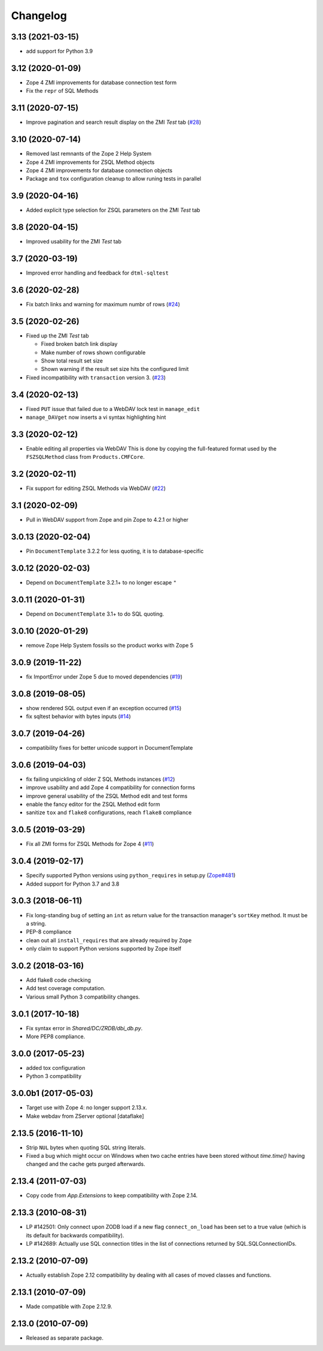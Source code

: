 Changelog
=========

3.13 (2021-03-15)
-----------------

- add support for Python 3.9


3.12 (2020-01-09)
-----------------

- Zope 4 ZMI improvements for database connection test form

- Fix the ``repr`` of SQL Methods


3.11 (2020-07-15)
------------------

- Improve pagination and search result display on the ZMI `Test` tab
  (`#28 <https://github.com/zopefoundation/Products.ZSQLMethods/pull/28>`_)


3.10 (2020-07-14)
-----------------

- Removed last remnants of the Zope 2 Help System

- Zope 4 ZMI improvements for ZSQL Method objects

- Zope 4 ZMI improvements for database connection objects

- Package and ``tox`` configuration cleanup to allow runing tests in parallel


3.9 (2020-04-16)
----------------

- Added explicit type selection for ZSQL parameters on the ZMI `Test` tab


3.8 (2020-04-15)
----------------

- Improved usability for the ZMI `Test` tab


3.7 (2020-03-19)
----------------

- Improved error handling and feedback for ``dtml-sqltest``


3.6 (2020-02-28)
----------------

- Fix batch links and warning for maximum numbr of rows
  (`#24 <https://github.com/zopefoundation/Products.ZSQLMethods/issues/24>`_)


3.5 (2020-02-26)
----------------

- Fixed up the ZMI `Test` tab

  - Fixed broken batch link display

  - Make number of rows shown configurable

  - Show total result set size

  - Shown warning if the result set size hits the configured limit

- Fixed incompatibility with ``transaction`` version 3.
  (`#23 <https://github.com/zopefoundation/Products.ZSQLMethods/pull/23>`_)


3.4 (2020-02-13)
----------------

- Fixed ``PUT`` issue that failed due to a WebDAV lock test in ``manage_edit``

- ``manage_DAVget`` now inserts a vi syntax highlighting hint


3.3 (2020-02-12)
----------------

- Enable editing all properties via WebDAV
  This is done by copying the full-featured format used by the
  ``FSZSQLMethod`` class from ``Products.CMFCore``.


3.2 (2020-02-11)
----------------

- Fix support for editing ZSQL Methods via WebDAV
  (`#22 <https://github.com/zopefoundation/Products.ZSQLMethods/issues/22>`_)


3.1 (2020-02-09)
----------------

- Pull in WebDAV support from Zope and pin Zope to 4.2.1 or higher


3.0.13 (2020-02-04)
-------------------

- Pin ``DocumentTemplate`` 3.2.2 for less quoting, it is to database-specific


3.0.12 (2020-02-03)
-------------------

- Depend on ``DocumentTemplate`` 3.2.1+ to no longer escape ``"``


3.0.11 (2020-01-31)
-------------------

- Depend on ``DocumentTemplate`` 3.1+ to do SQL quoting.


3.0.10 (2020-01-29)
-------------------

- remove Zope Help System fossils so the product works with Zope 5


3.0.9 (2019-11-22)
------------------

- fix ImportError under Zope 5 due to moved dependencies
  (`#19 <https://github.com/zopefoundation/Products.ZSQLMethods/pull/19>`_)


3.0.8 (2019-08-05)
------------------

- show rendered SQL output even if an exception occurred
  (`#15 <https://github.com/zopefoundation/Products.ZSQLMethods/issues/15>`_)

- fix sqltest behavior with bytes inputs
  (`#14 <https://github.com/zopefoundation/Products.ZSQLMethods/issues/14>`_)


3.0.7 (2019-04-26)
------------------

- compatibility fixes for better unicode support in DocumentTemplate


3.0.6 (2019-04-03)
------------------

- fix failing unpickling of older Z SQL Methods instances
  (`#12 <https://github.com/zopefoundation/Products.ZSQLMethods/issues/12>`_)

- improve usability and add Zope 4 compatibility for connection forms

- improve general usability of the ZSQL Method edit and test forms

- enable the fancy editor for the ZSQL Method edit form

- sanitize ``tox`` and ``flake8`` configurations, reach ``flake8`` compliance


3.0.5 (2019-03-29)
------------------

- Fix all ZMI forms for ZSQL Methods for Zope 4
  (`#11 <https://github.com/zopefoundation/Products.ZSQLMethods/issues/11>`_)


3.0.4 (2019-02-17)
------------------

- Specify supported Python versions using ``python_requires`` in setup.py
  (`Zope#481 <https://github.com/zopefoundation/Zope/issues/481>`_)

- Added support for Python 3.7 and 3.8


3.0.3 (2018-06-11)
------------------

- Fix long-standing bug of setting an ``int`` as return value
  for the transaction manager's ``sortKey`` method. It must be a string.

- PEP-8 compliance

- clean out all ``install_requires`` that are already required by ``Zope``

- only claim to support Python versions supported by Zope itself


3.0.2 (2018-03-16)
------------------

- Add flake8 code checking

- Add test coverage computation.

- Various small Python 3 compatibility changes.


3.0.1 (2017-10-18)
------------------

- Fix syntax error in `Shared/DC/ZRDB/dbi_db.py`.

- More PEP8 compliance.


3.0.0 (2017-05-23)
------------------

- added tox configuration

- Python 3 compatibility


3.0.0b1 (2017-05-03)
--------------------

- Target use with Zope 4:  no longer support 2.13.x.

- Make webdav from ZServer optional
  [dataflake]

2.13.5 (2016-11-10)
-------------------

- Strip ``NUL`` bytes when quoting SQL string literals.

- Fixed a bug which might occur on Windows when two cache entries have been
  stored without `time.time()` having changed and the cache gets purged
  afterwards.

2.13.4 (2011-07-03)
-------------------

- Copy code from `App.Extensions` to keep compatibility with Zope 2.14.

2.13.3 (2010-08-31)
-------------------

- LP #142501: Only connect upon ZODB load if a new flag ``connect_on_load``
  has been set to a true value (which is its default for backwards
  compatibility).

- LP #142689: Actually use SQL connection titles in the list of
  connections returned by SQL.SQLConnectionIDs.

2.13.2 (2010-07-09)
-------------------

- Actually establish Zope 2.12 compatibility by dealing with all cases of
  moved classes and functions.

2.13.1 (2010-07-09)
-------------------

- Made compatible with Zope 2.12.9.

2.13.0 (2010-07-09)
-------------------

- Released as separate package.
